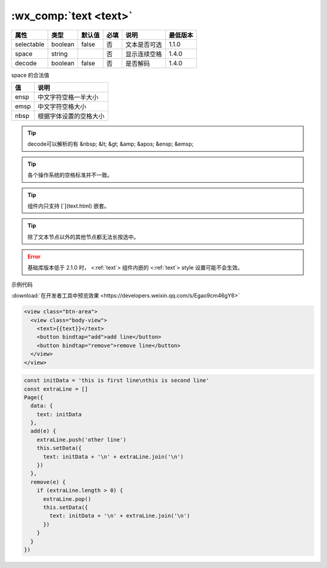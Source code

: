.. _text:

:wx_comp:`text <text>`
==================================

.. versionadded:: 1.0.0 低版本需做 :ref:`compatibility` 。

+------------+---------+--------+------+--------------+----------+
|    属性    |  类型   | 默认值 | 必填 |     说明     | 最低版本 |
+============+=========+========+======+==============+==========+
| selectable | boolean | false  | 否   | 文本是否可选 | 1.1.0    |
+------------+---------+--------+------+--------------+----------+
| space      | string  |        | 否   | 显示连续空格 | 1.4.0    |
+------------+---------+--------+------+--------------+----------+
| decode     | boolean | false  | 否   | 是否解码     | 1.4.0    |
+------------+---------+--------+------+--------------+----------+

space 的合法值

+------+------------------------+
|  值  |          说明          |
+======+========================+
| ensp | 中文字符空格一半大小   |
+------+------------------------+
| emsp | 中文字符空格大小       |
+------+------------------------+
| nbsp | 根据字体设置的空格大小 |
+------+------------------------+

.. tip:: decode可以解析的有 &nbsp; &lt; &gt; &amp; &apos; &ensp; &emsp;

.. tip:: 各个操作系统的空格标准并不一致。

.. tip:: 组件内只支持 [`](text.html) 嵌套。

.. tip:: 除了文本节点以外的其他节点都无法长按选中。

.. error:: 基础库版本低于 2.1.0 时， <:ref:`text`> 组件内嵌的 <:ref:`text`> style 设置可能不会生效。

示例代码

:download:`在开发者工具中预览效果 <https://developers.weixin.qq.com/s/Egao9cm46gY6>`

.. code:: html

  <view class="btn-area">
    <view class="body-view">
      <text>{{text}}</text>
      <button bindtap="add">add line</button>
      <button bindtap="remove">remove line</button>
    </view>
  </view>

.. code:: js

  const initData = 'this is first line\nthis is second line'
  const extraLine = []
  Page({
    data: {
      text: initData
    },
    add(e) {
      extraLine.push('other line')
      this.setData({
        text: initData + '\n' + extraLine.join('\n')
      })
    },
    remove(e) {
      if (extraLine.length > 0) {
        extraLine.pop()
        this.setData({
          text: initData + '\n' + extraLine.join('\n')
        })
      }
    }
  })
